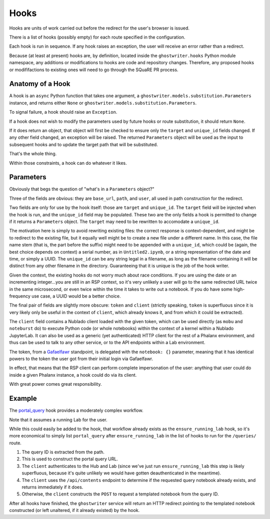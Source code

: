 #####
Hooks
#####

Hooks are units of work carried out before the redirect for the user's browser is issued.

There is a list of hooks (possibly empty) for each route specified in the configuration.

Each hook is run in sequence. If any hook raises an exception, the user will receive an error rather than a redirect.

Because (at least at present) hooks are, by definition, located inside the ``ghostwriter.hooks`` Python module namespace, any additions or modifications to hooks are code and repository changes.
Therefore, any proposed hooks or modififactions to existing ones will need to go through the SQuaRE PR process.

Anatomy of a Hook
=================

A hook is an ``async`` Python function that takes one argument, a ``ghostwriter.models.substitution.Parameters`` instance, and returns either ``None`` or ``ghostwriter.models.substitution.Parameters``.

To signal failure, a hook should raise an ``Exception``.

If a hook does not wish to modify the parameters used by future hooks or
route substitution, it should return ``None``.

If it does return an object, that object will first be checked to ensure only the ``target`` and ``unique_id`` fields changed.
If any other field changed, an exception will be raised.
The returned ``Parameters`` object will be used as the input to
subsequent hooks and to update the target path that will be substituted.

That's the whole thing.

Within those constraints, a hook can do whatever it likes.

Parameters
==========

Obviously that begs the question of "what's in a ``Parameters`` object?"

Three of the fields are obvious: they are ``base_url``, ``path``, and ``user``, all used in path construction for the redirect.

Two fields are only for use by the hook itself: those are ``target`` and ``unique_id``.
The ``target`` field will be injected when the hook is run, and the ``unique_id`` field may be populated.
These two are the only fields a hook is permitted to change if it returns a ``Parameters`` object.
The ``target`` may need to be rewritten to accomodate a ``unique_id``.

The motivation here is simply to avoid rewriting existing files: the correct response is context-dependent, and might be to redirect to the existing file, but it equally well might be to create a new file under a different name.
In this case, the file name stem (that is, the part before the suffix) might need to be appended with a ``unique_id``, which could be (again, the best choice depends on context) a serial number, as in ``Untitled2.ipynb``, or a string representation of the date and time, or simply a UUID.
The ``unique_id`` can be any string legal in a filename, as long as the filename containing it will be distinct from any other filename in the directory.
Guaranteeing that it is unique is the job of the hook writer.

Given the context, the existing hooks do not worry much about race conditions.
If you are using the date or an incrementing integer...you are still in an RSP context, so it's very unlikely a user will go to the same redirected URL twice in the same microsecond, or even twice within the time it takes to write out a notebook.  If you do have some high-frequency use case, a UUID would be a better choice.

The final pair of fields are slightly more obscure: ``token`` and ``client`` (strictly speaking, ``token`` is superfluous since it is very likely only be useful in the context of ``client``, which already knows it, and from which it could be extracted).

The ``client`` field contains a Nublado client loaded with the given token, which can be used directly (as ``mobu`` and ``noteburst`` do) to execute Python code (or whole notebooks) within the context of a kernel within a Nublado JupyterLab.
It can also be used as a generic (yet authenticated) HTTP client for the rest of a Phalanx environment, and thus can be used to talk to any other service, or to the API endpoints within a Lab environment.

The token, from a `Gafaelfawr <https://gafaelfawr.lsst.io>`__ standpoint, is delegated with the ``notebook: {}`` parameter, meaning that it has identical powers to the token the user got from their initial login via Gafaelfawr.

In effect, that means that the RSP client can perform complete impersonation of the user: anything that user could do inside a given Phalanx instance, a hook could do via its client.

With great power comes great responsibility.

Example
=======

The `portal_query <https://github.com/lsst-sqre/ghostwriter/blob/main/src/ghostwriter/hooks/portal_query.py>`__ hook provides a moderately complex workflow.

Note that it assumes a running Lab for the user.

While this could easily be added to the hook, that workflow already exists as the ``ensure_running_lab`` hook, so it's more economical to simply list ``portal_query`` after ``ensure_running_lab`` in the list of hooks to run for the ``/queries/`` route.

#. The query ID is extracted from the path.
#. This is used to construct the portal query URL.
#. The ``client`` authenticates to the Hub and Lab (since we've just run ``ensure_running_lab`` this step is likely superfluous, because it's quite unlikely we would have gotten deauthenticated in the meantime).
#. The ``client`` uses the ``/api/contents`` endpoint to determine if the requested query notebook already exists, and returns immediately if it does.
#. Otherwise, the ``client`` constructs the ``POST`` to request a templated notebook from the query ID.

After all hooks have finished, the ``ghostwriter`` service will return an HTTP redirect pointing to the templated notebook constructed (or left unaltered, if it already existed) by the hook.
